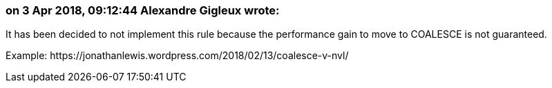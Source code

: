 === on 3 Apr 2018, 09:12:44 Alexandre Gigleux wrote:
It has been decided to not implement this rule because the performance gain to move to COALESCE is not guaranteed.

Example: \https://jonathanlewis.wordpress.com/2018/02/13/coalesce-v-nvl/


